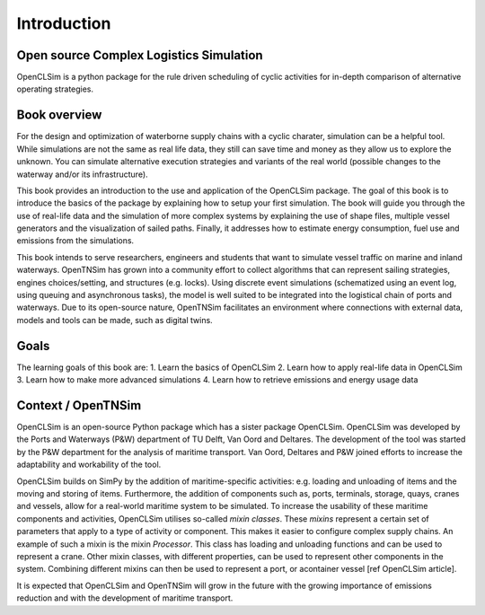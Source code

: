 Introduction
============

Open source Complex Logistics Simulation
~~~~~~~~~~~~~~~~~~~~~~~~~~~~~~~~~~~~~~~~

OpenCLSim is a python package for the rule driven scheduling of cyclic activities 
for in-depth comparison of alternative operating strategies.

Book overview
~~~~~~~~~~~~~

For the design and optimization of waterborne supply chains with a cyclic
charater, simulation can be a helpful tool. While simulations are not
the same as real life data, they still can save time and money as they
allow us to explore the unknown. You can simulate alternative execution strategies
and variants of the real world (possible changes to the waterway and/or its 
infrastructure).

This book provides an introduction to the use and application of the
OpenCLSim package. The goal of this book is to introduce the basics of
the package by explaining how to setup your first simulation. The
book will guide you through the use of real-life data and the
simulation of more complex systems by explaining the use of shape
files, multiple vessel generators and the visualization of sailed
paths. Finally, it addresses how to estimate energy consumption, fuel use and
emissions from the simulations.

This book intends to serve researchers, engineers and students that
want to simulate vessel traffic on marine and inland waterways. OpenTNSim
has grown into a community effort to collect algorithms that
can represent sailing strategies, engines choices/setting, and structures
(e.g. locks). Using discrete event simulations (schematized using an
event log, using queuing and asynchronous tasks), the model is well
suited to be integrated into the logistical chain of ports and
waterways. Due to its open-source nature, OpenTNSim facilitates an
environment where connections with external data, models and tools can
be made, such as digital twins.


Goals
~~~~~
The learning goals of this book are:
1. Learn the basics of OpenCLSim
2. Learn how to apply real-life data in OpenCLSim
3. Learn how to make more advanced simulations
4. Learn how to retrieve emissions and energy usage data

Context / OpenTNSim
~~~~~~~~~~~~~~~~~~~

OpenCLSim is an open-source Python package which has a sister package 
OpenCLSim. OpenCLSim was developed by the Ports and
Waterways (P&W) department of TU Delft, Van Oord and Deltares. The
development of the tool was started by the P&W department for the
analysis of maritime transport. Van Oord, Deltares and P&W joined
efforts to increase the adaptability and workability of the tool.

OpenCLSim builds on SimPy by the addition of maritime-specific
activities: e.g. loading and unloading of items and the moving and
storing of items. Furthermore, the addition of components such as, ports,
terminals, storage, quays, cranes and vessels, allow for a real-world
maritime system to be simulated. To increase the usability of these
maritime components and activities, OpenCLSim utilises so-called *mixin
classes*. These *mixins* represent a certain set of parameters that
apply to a type of activity or component. This makes it easier to
configure complex supply chains. An example of such a mixin is the mixin
*Processor*. This class has loading and unloading functions and can be
used to represent a crane. Other mixin classes, with different
properties, can be used to represent other components in the system.
Combining different mixins can then be used to represent a port, or acontainer vessel [ref OpenCLSim article].

It is expected that OpenCLSim and OpenTNSim will grow in the future with
the growing importance of emissions reduction and with the development
of maritime transport.
